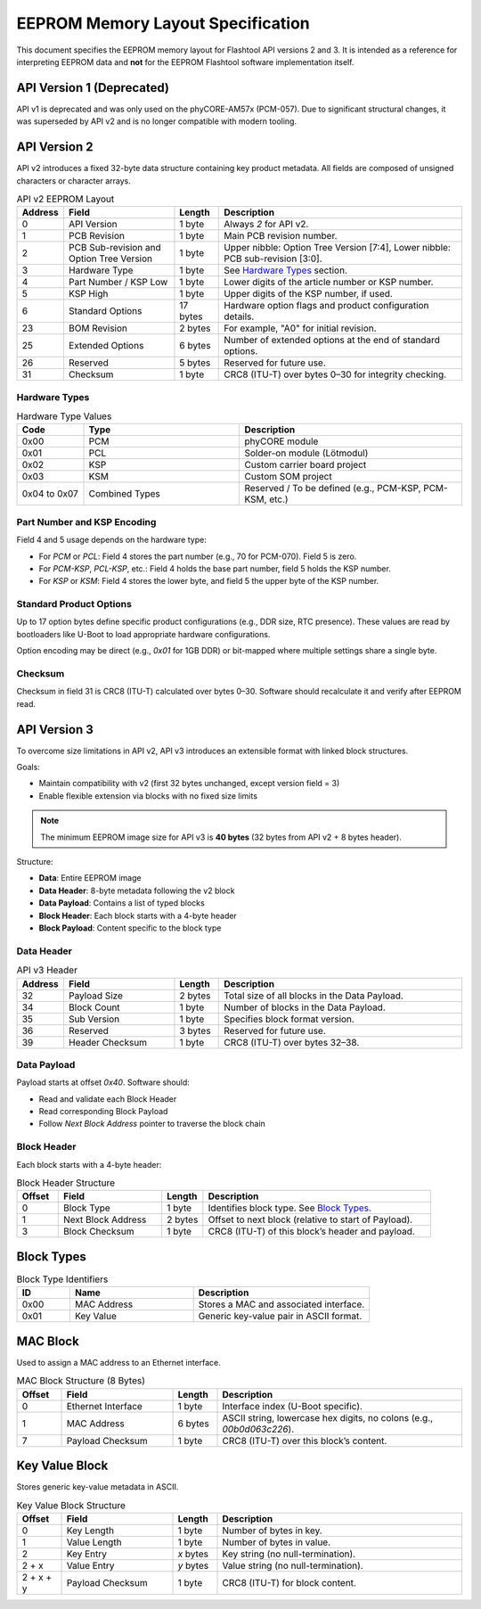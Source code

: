EEPROM Memory Layout Specification
##################################

This document specifies the EEPROM memory layout for Flashtool API versions 2 and 3. It is intended as a reference for interpreting EEPROM data and **not** for the EEPROM Flashtool software implementation itself.

API Version 1 (Deprecated)
**************************

API v1 is deprecated and was only used on the phyCORE-AM57x (PCM-057). Due to significant structural changes, it was superseded by API v2 and is no longer compatible with modern tooling.

API Version 2
*************

API v2 introduces a fixed 32-byte data structure containing key product metadata. All fields are composed of unsigned characters or character arrays.

.. list-table:: API v2 EEPROM Layout
   :widths: 10 25 10 55
   :header-rows: 1

   * - Address
     - Field
     - Length
     - Description
   * - 0
     - API Version
     - 1 byte
     - Always `2` for API v2.
   * - 1
     - PCB Revision
     - 1 byte
     - Main PCB revision number.
   * - 2
     - PCB Sub-revision and Option Tree Version
     - 1 byte
     - Upper nibble: Option Tree Version [7:4], Lower nibble: PCB sub-revision [3:0].
   * - 3
     - Hardware Type
     - 1 byte
     - See `Hardware Types`_ section.
   * - 4
     - Part Number / KSP Low
     - 1 byte
     - Lower digits of the article number or KSP number.
   * - 5
     - KSP High
     - 1 byte
     - Upper digits of the KSP number, if used.
   * - 6
     - Standard Options
     - 17 bytes
     - Hardware option flags and product configuration details.
   * - 23
     - BOM Revision
     - 2 bytes
     - For example, "A0" for initial revision.
   * - 25
     - Extended Options
     - 6 bytes
     - Number of extended options at the end of standard options.
   * - 26
     - Reserved
     - 5 bytes
     - Reserved for future use.
   * - 31
     - Checksum
     - 1 byte
     - CRC8 (ITU-T) over bytes 0–30 for integrity checking.

Hardware Types
==============

.. list-table:: Hardware Type Values
   :widths: 15 35 50
   :header-rows: 1

   * - Code
     - Type
     - Description
   * - 0x00
     - PCM
     - phyCORE module
   * - 0x01
     - PCL
     - Solder-on module (Lötmodul)
   * - 0x02
     - KSP
     - Custom carrier board project
   * - 0x03
     - KSM
     - Custom SOM project
   * - 0x04 to 0x07
     - Combined Types
     - Reserved / To be defined (e.g., PCM-KSP, PCM-KSM, etc.)

Part Number and KSP Encoding
============================

Field 4 and 5 usage depends on the hardware type:

- For `PCM` or `PCL`: Field 4 stores the part number (e.g., 70 for PCM-070). Field 5 is zero.
- For `PCM-KSP`, `PCL-KSP`, etc.: Field 4 holds the base part number, field 5 holds the KSP number.
- For `KSP` or `KSM`: Field 4 stores the lower byte, and field 5 the upper byte of the KSP number.

Standard Product Options
========================

Up to 17 option bytes define specific product configurations (e.g., DDR size, RTC presence). These values are read by bootloaders like U-Boot to load appropriate hardware configurations.

Option encoding may be direct (e.g., `0x01` for 1GB DDR) or bit-mapped where multiple settings share a single byte.

Checksum
========

Checksum in field 31 is CRC8 (ITU-T) calculated over bytes 0–30. Software should recalculate it and verify after EEPROM read.

API Version 3
*************

To overcome size limitations in API v2, API v3 introduces an extensible format with linked block structures.

Goals:

- Maintain compatibility with v2 (first 32 bytes unchanged, except version field = 3)
- Enable flexible extension via blocks with no fixed size limits

.. note::
   The minimum EEPROM image size for API v3 is **40 bytes** (32 bytes from API v2 + 8 bytes header).

Structure:

* **Data**: Entire EEPROM image
* **Data Header**: 8-byte metadata following the v2 block
* **Data Payload**: Contains a list of typed blocks
* **Block Header**: Each block starts with a 4-byte header
* **Block Payload**: Content specific to the block type

Data Header
===========

.. list-table:: API v3 Header
   :widths: 10 25 10 55
   :header-rows: 1

   * - Address
     - Field
     - Length
     - Description
   * - 32
     - Payload Size
     - 2 bytes
     - Total size of all blocks in the Data Payload.
   * - 34
     - Block Count
     - 1 byte
     - Number of blocks in the Data Payload.
   * - 35
     - Sub Version
     - 1 byte
     - Specifies block format version.
   * - 36
     - Reserved
     - 3 bytes
     - Reserved for future use.
   * - 39
     - Header Checksum
     - 1 byte
     - CRC8 (ITU-T) over bytes 32–38.

Data Payload
============

Payload starts at offset `0x40`. Software should:

- Read and validate each Block Header
- Read corresponding Block Payload
- Follow `Next Block Address` pointer to traverse the block chain

Block Header
============

Each block starts with a 4-byte header:

.. list-table:: Block Header Structure
   :widths: 10 25 10 55
   :header-rows: 1

   * - Offset
     - Field
     - Length
     - Description
   * - 0
     - Block Type
     - 1 byte
     - Identifies block type. See `Block Types`_.
   * - 1
     - Next Block Address
     - 2 bytes
     - Offset to next block (relative to start of Payload).
   * - 3
     - Block Checksum
     - 1 byte
     - CRC8 (ITU-T) of this block’s header and payload.

Block Types
***********

.. list-table:: Block Type Identifiers
   :widths: 15 35 50
   :header-rows: 1

   * - ID
     - Name
     - Description
   * - 0x00
     - MAC Address
     - Stores a MAC and associated interface.
   * - 0x01
     - Key Value
     - Generic key-value pair in ASCII format.

MAC Block
*********

Used to assign a MAC address to an Ethernet interface.

.. list-table:: MAC Block Structure (8 Bytes)
   :widths: 10 25 10 55
   :header-rows: 1

   * - Offset
     - Field
     - Length
     - Description
   * - 0
     - Ethernet Interface
     - 1 byte
     - Interface index (U-Boot specific).
   * - 1
     - MAC Address
     - 6 bytes
     - ASCII string, lowercase hex digits, no colons (e.g., `00b0d063c226`).
   * - 7
     - Payload Checksum
     - 1 byte
     - CRC8 (ITU-T) over this block’s content.

Key Value Block
***************

Stores generic key-value metadata in ASCII.

.. list-table:: Key Value Block Structure
   :widths: 10 25 10 55
   :header-rows: 1

   * - Offset
     - Field
     - Length
     - Description
   * - 0
     - Key Length
     - 1 byte
     - Number of bytes in key.
   * - 1
     - Value Length
     - 1 byte
     - Number of bytes in value.
   * - 2
     - Key Entry
     - `x` bytes
     - Key string (no null-termination).
   * - 2 + x
     - Value Entry
     - `y` bytes
     - Value string (no null-termination).
   * - 2 + x + y
     - Payload Checksum
     - 1 byte
     - CRC8 (ITU-T) for block content.
